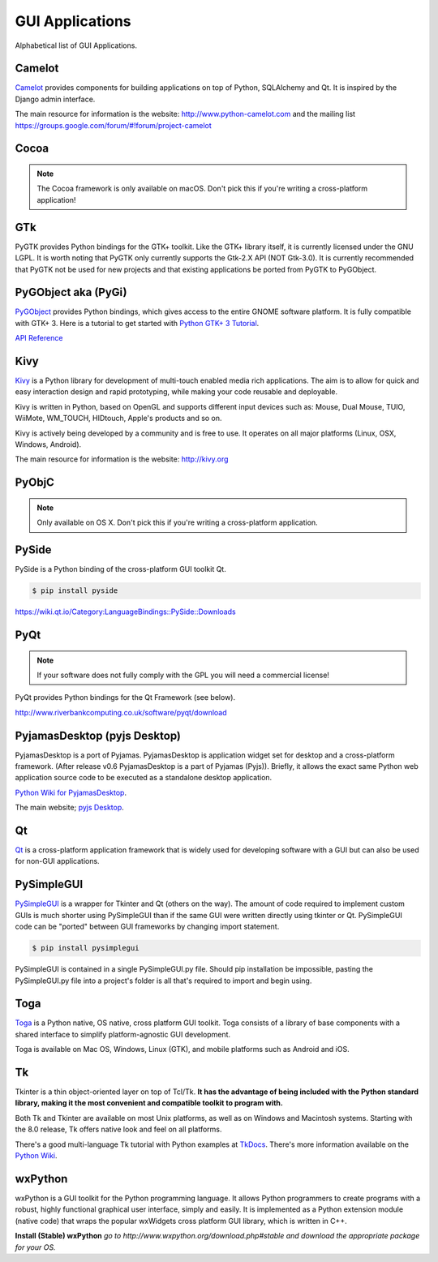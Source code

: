 
################
GUI Applications
################

.. image:: /_static/photos/33907143624_cd621b535c_k_d.jpg


Alphabetical list of GUI Applications.


*******
Camelot
*******

`Camelot <http://www.python-camelot.com>`_ provides components for building
applications on top of Python, SQLAlchemy and Qt.  It is inspired by
the Django admin interface.

The main resource for information is the website:
http://www.python-camelot.com
and the mailing list https://groups.google.com/forum/#!forum/project-camelot


*****
Cocoa
*****

.. note:: The Cocoa framework is only available on macOS. Don't pick this if you're writing a cross-platform application!


***
GTk
***

PyGTK provides Python bindings for the GTK+ toolkit. Like the GTK+ library
itself, it is currently licensed under the GNU LGPL. It is worth noting that
PyGTK only currently supports the Gtk-2.X API (NOT Gtk-3.0). It is currently
recommended that PyGTK not be used for new projects and that existing
applications be ported from PyGTK to PyGObject.


********************
PyGObject aka (PyGi)
********************

`PyGObject <https://wiki.gnome.org/Projects/PyGObject>`_ provides Python bindings, which gives access to the entire GNOME software platform.
It is fully compatible with GTK+ 3. Here is a tutorial to get started with `Python GTK+ 3 Tutorial <https://python-gtk-3-tutorial.readthedocs.io/en/latest/>`_.

`API Reference <http://lazka.github.io/pgi-docs/>`_


****
Kivy
****

`Kivy <http://kivy.org>`_ is a Python library for development of multi-touch
enabled media rich applications. The aim is to allow for quick and easy
interaction design and rapid prototyping, while making your code reusable
and deployable.

Kivy is written in Python, based on OpenGL and supports different input devices
such as: Mouse, Dual Mouse, TUIO, WiiMote, WM_TOUCH, HIDtouch, Apple's products
and so on.

Kivy is actively being developed by a community and is free to use. It operates
on all major platforms (Linux, OSX, Windows, Android).

The main resource for information is the website: http://kivy.org


******
PyObjC
******

.. note:: Only available on OS X. Don't pick this if you're writing a cross-platform application.


******
PySide
******

PySide is a Python binding of the cross-platform GUI toolkit Qt.

.. code-block:: console

  $ pip install pyside

https://wiki.qt.io/Category:LanguageBindings::PySide::Downloads


****
PyQt
****

.. note:: If your software does not fully comply with the GPL you will need a commercial license!

PyQt provides Python bindings for the Qt Framework (see below).

http://www.riverbankcomputing.co.uk/software/pyqt/download


*****************************
PyjamasDesktop (pyjs Desktop)
*****************************

PyjamasDesktop is a port of Pyjamas. PyjamasDesktop is application widget set
for desktop and a cross-platform framework. (After release v0.6 PyjamasDesktop
is a part of Pyjamas (Pyjs)). Briefly, it allows the exact same Python web
application source code to be executed as a standalone desktop application.

`Python Wiki for PyjamasDesktop <http://wiki.python.org/moin/PyjamasDesktop>`_.

The main website; `pyjs Desktop <http://pyjs.org/>`_.


**
Qt
**

`Qt <http://qt-project.org/>`_ is a cross-platform application framework that
is widely used for developing software with a GUI but can also be used for
non-GUI applications.


***********
PySimpleGUI 
***********

`PySimpleGUI <https://pysimplegui.readthedocs.io/>`_ is a  wrapper for Tkinter and Qt (others on the way).  The amount of code required to implement custom GUIs is much shorter using PySimpleGUI than if the same GUI were written directly using tkinter or Qt.  PySimpleGUI code can be "ported" between GUI frameworks by changing import statement.

.. code-block:: console 

  $ pip install pysimplegui

PySimpleGUI is contained in a single PySimpleGUI.py file.  Should pip installation be impossible, pasting the PySimpleGUI.py file into a project's folder is all that's required to import and begin using.


****
Toga
****

`Toga <https://toga.readthedocs.io/en/latest/>`_ is a Python native, OS
native, cross platform GUI toolkit. Toga consists of a library of base
components with a shared interface to simplify platform-agnostic GUI
development.

Toga is available on Mac OS, Windows, Linux (GTK), and mobile platforms such
as Android and iOS.


**
Tk
**

Tkinter is a thin object-oriented layer on top of Tcl/Tk. **It has the advantage
of being included with the Python standard library, making it the most
convenient and compatible toolkit to program with.**

Both Tk and Tkinter are available on most Unix platforms, as well as on Windows
and Macintosh systems. Starting with the 8.0 release, Tk offers native look and
feel on all platforms.

There's a good multi-language Tk tutorial with Python examples at
`TkDocs <http://www.tkdocs.com/tutorial/index.html>`_. There's more information
available on the `Python Wiki <http://wiki.python.org/moin/TkInter>`_.


********
wxPython
********

wxPython is a GUI toolkit for the Python programming language. It allows
Python programmers to create programs with a robust, highly functional
graphical user interface, simply and easily. It is implemented as a Python
extension module (native code) that wraps the popular wxWidgets cross platform
GUI library, which is written in C++.

**Install (Stable) wxPython**
*go to http://www.wxpython.org/download.php#stable and download the appropriate
package for your OS.*

